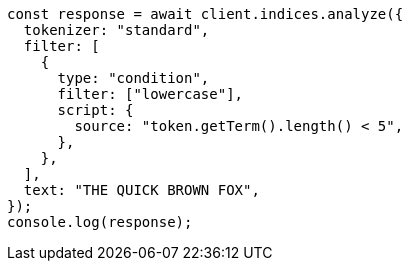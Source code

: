 // This file is autogenerated, DO NOT EDIT
// Use `node scripts/generate-docs-examples.js` to generate the docs examples

[source, js]
----
const response = await client.indices.analyze({
  tokenizer: "standard",
  filter: [
    {
      type: "condition",
      filter: ["lowercase"],
      script: {
        source: "token.getTerm().length() < 5",
      },
    },
  ],
  text: "THE QUICK BROWN FOX",
});
console.log(response);
----
